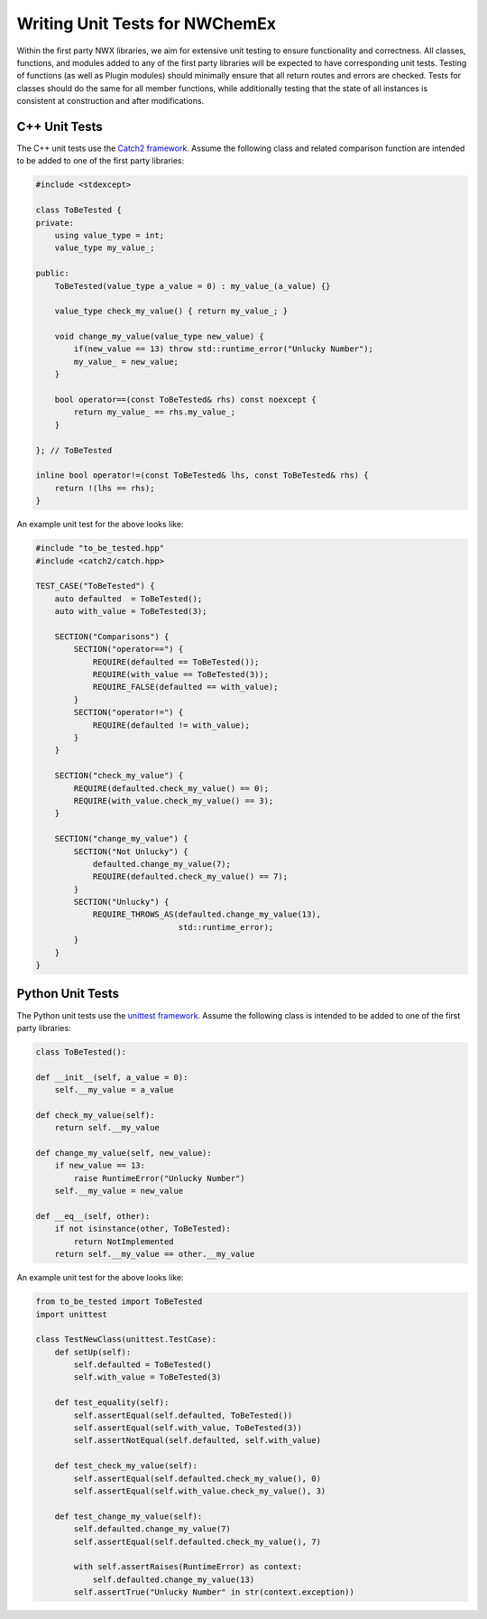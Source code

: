 .. Copyright 2023 NWChemEx-Project
..
.. Licensed under the Apache License, Version 2.0 (the "License");
.. you may not use this file except in compliance with the License.
.. You may obtain a copy of the License at
..
.. http://www.apache.org/licenses/LICENSE-2.0
..
.. Unless required by applicable law or agreed to in writing, software
.. distributed under the License is distributed on an "AS IS" BASIS,
.. WITHOUT WARRANTIES OR CONDITIONS OF ANY KIND, either express or implied.
.. See the License for the specific language governing permissions and
.. limitations under the License.

.. _writing_unit_tests:

###############################
Writing Unit Tests for NWChemEx
###############################

Within the first party NWX libraries, we aim for extensive unit testing to 
ensure functionality and correctness. All classes, functions, and modules added
to any of the first party libraries will be expected to have corresponding unit
tests. Testing of functions (as well as Plugin modules) should minimally ensure 
that all return routes and errors are checked. Tests for classes should do the 
same for all member functions, while additionally testing that the state of all 
instances is consistent at construction and after modifications.


C++ Unit Tests
==============

The C++ unit tests use the `Catch2 framework <https://github.com/catchorg/Catch2>`_.
Assume the following class and related comparison function are intended to be 
added to one of the first party libraries:

.. code-block:: c++

    #include <stdexcept>

    class ToBeTested {
    private:
        using value_type = int;
        value_type my_value_;

    public:
        ToBeTested(value_type a_value = 0) : my_value_(a_value) {}

        value_type check_my_value() { return my_value_; }
        
        void change_my_value(value_type new_value) {
            if(new_value == 13) throw std::runtime_error("Unlucky Number");
            my_value_ = new_value;
        }
        
        bool operator==(const ToBeTested& rhs) const noexcept {
            return my_value_ == rhs.my_value_;
        }

    }; // ToBeTested

    inline bool operator!=(const ToBeTested& lhs, const ToBeTested& rhs) {
        return !(lhs == rhs);
    }

An example unit test for the above looks like:

.. code-block:: c++

    #include "to_be_tested.hpp"
    #include <catch2/catch.hpp>

    TEST_CASE("ToBeTested") {
        auto defaulted  = ToBeTested();
        auto with_value = ToBeTested(3);

        SECTION("Comparisons") {
            SECTION("operator==") {
                REQUIRE(defaulted == ToBeTested());
                REQUIRE(with_value == ToBeTested(3));
                REQUIRE_FALSE(defaulted == with_value);
            }
            SECTION("operator!=") { 
                REQUIRE(defaulted != with_value); 
            }
        }

        SECTION("check_my_value") {
            REQUIRE(defaulted.check_my_value() == 0);
            REQUIRE(with_value.check_my_value() == 3);
        }

        SECTION("change_my_value") {
            SECTION("Not Unlucky") {
                defaulted.change_my_value(7);
                REQUIRE(defaulted.check_my_value() == 7);
            }
            SECTION("Unlucky") {
                REQUIRE_THROWS_AS(defaulted.change_my_value(13),
                                  std::runtime_error);
            }
        }
    }

Python Unit Tests
=================

The Python unit tests use the `unittest framework <https://docs.python.org/3/library/unittest.html>`_.
Assume the following class is intended to be added to one of the first party 
libraries:

.. code-block:: python

    class ToBeTested():

    def __init__(self, a_value = 0): 
        self.__my_value = a_value

    def check_my_value(self):
        return self.__my_value

    def change_my_value(self, new_value):
        if new_value == 13: 
            raise RuntimeError("Unlucky Number")
        self.__my_value = new_value

    def __eq__(self, other):
        if not isinstance(other, ToBeTested):
            return NotImplemented
        return self.__my_value == other.__my_value

An example unit test for the above looks like:

.. code-block:: python

    from to_be_tested import ToBeTested
    import unittest

    class TestNewClass(unittest.TestCase):
        def setUp(self):
            self.defaulted = ToBeTested()
            self.with_value = ToBeTested(3)

        def test_equality(self):
            self.assertEqual(self.defaulted, ToBeTested())
            self.assertEqual(self.with_value, ToBeTested(3))
            self.assertNotEqual(self.defaulted, self.with_value)

        def test_check_my_value(self):
            self.assertEqual(self.defaulted.check_my_value(), 0)
            self.assertEqual(self.with_value.check_my_value(), 3)

        def test_change_my_value(self):
            self.defaulted.change_my_value(7)
            self.assertEqual(self.defaulted.check_my_value(), 7)

            with self.assertRaises(RuntimeError) as context:
                self.defaulted.change_my_value(13)
            self.assertTrue("Unlucky Number" in str(context.exception))
